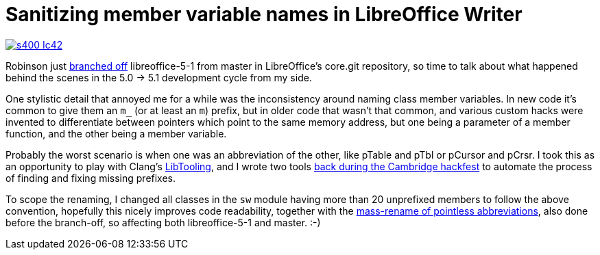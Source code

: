 = Sanitizing member variable names in LibreOffice Writer

:slug: sanitizing-member-variable-names
:category: libreoffice
:tags: en
:date: 2015-11-26T08:50:47Z

image::https://lh3.googleusercontent.com/-Qk6Y55f7HaY/VlYtR13vYeI/AAAAAAAAGRA/hK-7EJMFhwk/s400-Ic42/[align="center",link="https://lh3.googleusercontent.com/-Qk6Y55f7HaY/VlYtR13vYeI/AAAAAAAAGRA/hK-7EJMFhwk/s0-Ic42/"]

Robinson just
http://cgit.freedesktop.org/libreoffice/core/commit/?h=libreoffice-5-1&id=fa7c921feb2f6e14f7eca717dd3cfbca0bd35c03[branched
off] libreoffice-5-1 from master in LibreOffice's core.git repository, so time
to talk about what happened behind the scenes in the 5.0 -> 5.1 development
cycle from my side.

One stylistic detail that annoyed me for a while was the inconsistency around
naming class member variables. In new code it's common to give them an `m_`
(or at least an `m`) prefix, but in older code that wasn't that common, and
various custom hacks were invented to differentiate between pointers which
point to the same memory address, but one being a parameter of a member
function, and the other being a member variable.

Probably the worst scenario is when one was an abbreviation of the other, like
pTable and pTbl or pCursor and pCrsr. I took this as an opportunity to play
with Clang's http://clang.llvm.org/docs/LibTooling.html[LibTooling], and I
wrote two tools link:|filename|/2015/cambridge.adoc[back during the
Cambridge hackfest] to automate the process of finding and fixing missing
prefixes.

To scope the renaming, I changed all classes in the `sw` module having more
than 20 unprefixed members to follow the above convention, hopefully this
nicely improves code readability, together with the
http://cgit.freedesktop.org/libreoffice/core/commit/?id=49c2b9808df8a6b197dec666dfc0cda6321a4306[mass-rename
of pointless abbreviations], also done before the branch-off, so affecting
both libreoffice-5-1 and master. :-)

// vim: ft=asciidoc
